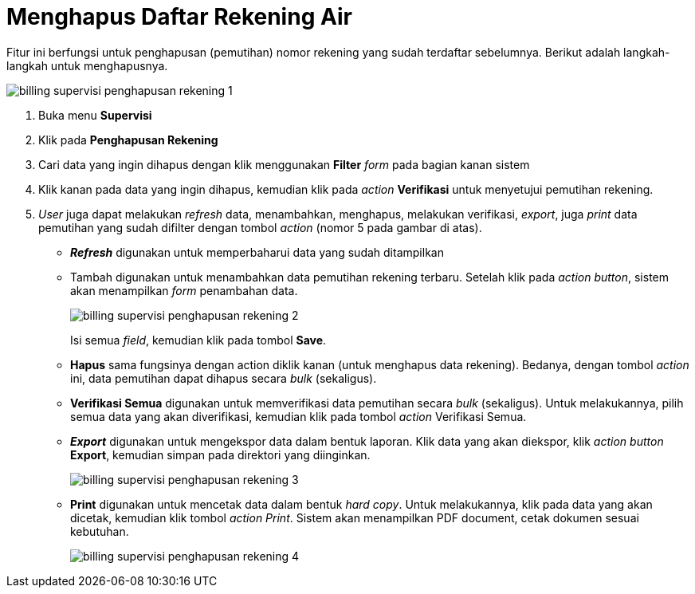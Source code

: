 = Menghapus Daftar Rekening Air

Fitur ini berfungsi untuk penghapusan (pemutihan) nomor rekening yang sudah terdaftar sebelumnya. Berikut adalah langkah-langkah untuk menghapusnya.

image::../images-billing/billing-supervisi-penghapusan-rekening-1.png[align="center"]

1. Buka menu *Supervisi*
2. Klik pada *Penghapusan Rekening*
3. Cari data yang ingin dihapus dengan klik menggunakan *Filter* _form_ pada bagian kanan sistem
4. Klik kanan pada data yang ingin dihapus, kemudian klik pada _action_ *Verifikasi* untuk menyetujui pemutihan rekening.
5. _User_ juga dapat melakukan _refresh_ data, menambahkan, menghapus, melakukan verifikasi, _export_, juga _print_ data pemutihan yang sudah difilter dengan tombol _action_ (nomor 5 pada gambar di atas).
* *_Refresh_* digunakan untuk memperbaharui data yang sudah ditampilkan
* Tambah digunakan untuk menambahkan data pemutihan rekening terbaru. Setelah klik pada _action button_, sistem akan menampilkan _form_ penambahan data.
+
image::../images-billing/billing-supervisi-penghapusan-rekening-2.png[align="center"]
Isi semua _field_, kemudian klik pada tombol *Save*.
* *Hapus* sama fungsinya dengan action diklik kanan (untuk menghapus data rekening). Bedanya, dengan tombol _action_ ini, data pemutihan dapat dihapus secara _bulk_ (sekaligus).
* *Verifikasi Semua*  digunakan untuk memverifikasi data pemutihan secara _bulk_ (sekaligus). Untuk melakukannya, pilih semua data yang akan diverifikasi, kemudian klik pada tombol _action_ Verifikasi Semua.
* *_Export_* digunakan untuk mengekspor data dalam bentuk laporan. Klik data yang akan diekspor, klik _action button_ *Export*, kemudian simpan pada direktori yang diinginkan.
+
image::../images-billing/billing-supervisi-penghapusan-rekening-3.png[align="center"]
* *Print* digunakan untuk mencetak data dalam bentuk _hard copy_. Untuk melakukannya, klik pada data yang akan dicetak, kemudian klik tombol _action Print_. Sistem akan menampilkan PDF document, cetak dokumen sesuai kebutuhan.
+
image::../images-billing/billing-supervisi-penghapusan-rekening-4.png[align="center"]
